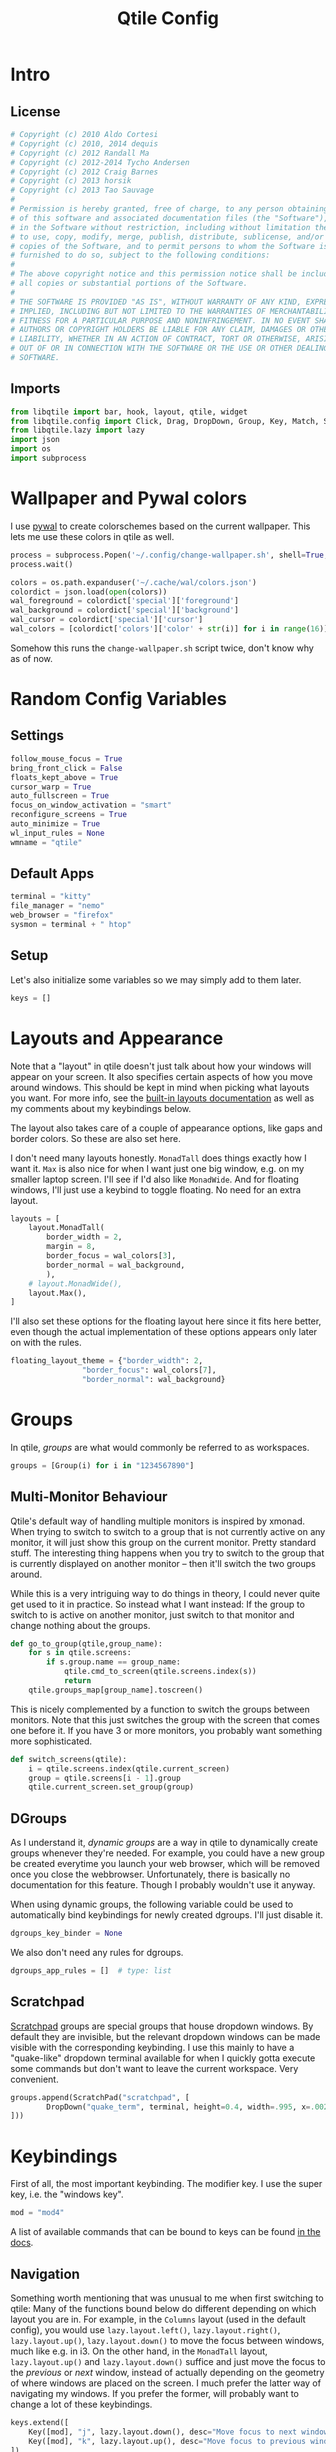 #+title: Qtile Config
#+STARTUP: overview
#+PROPERTY: header-args:python :tangle config.py :cache yes :results silent
#+hugo_section: DesktopEnvironment
#+export_file_name: qtile
#+hugo_weight: 1

* Table of Contents :toc:noexport:
- [[#intro][Intro]]
  - [[#license][License]]
  - [[#imports][Imports]]
- [[#wallpaper-and-pywal-colors][Wallpaper and Pywal colors]]
- [[#random-config-variables][Random Config Variables]]
  - [[#settings][Settings]]
  - [[#default-apps][Default Apps]]
  - [[#setup][Setup]]
- [[#layouts-and-appearance][Layouts and Appearance]]
- [[#groups][Groups]]
  - [[#multi-monitor-behaviour][Multi-Monitor Behaviour]]
  - [[#dgroups][DGroups]]
  - [[#scratchpad][Scratchpad]]
- [[#keybindings][Keybindings]]
  - [[#navigation][Navigation]]
  - [[#layout][Layout]]
  - [[#modyfing-window-properties][Modyfing Window Properties]]
  - [[#ending-it-all][Ending It All]]
  - [[#starting-it-all][Starting It All]]
  - [[#groups-1][Groups]]
  - [[#scratchpads][Scratchpads]]
  - [[#media-and-system-keys][Media and System Keys]]
  - [[#mouse][Mouse]]
- [[#rules][Rules]]
  - [[#group-rules][Group Rules]]
  - [[#floating-rules][Floating Rules]]
- [[#bar][Bar]]
- [[#autostart][Autostart]]
- [[#tangle-this-file][Tangle this file!]]

* Intro
** License
#+begin_src python
# Copyright (c) 2010 Aldo Cortesi
# Copyright (c) 2010, 2014 dequis
# Copyright (c) 2012 Randall Ma
# Copyright (c) 2012-2014 Tycho Andersen
# Copyright (c) 2012 Craig Barnes
# Copyright (c) 2013 horsik
# Copyright (c) 2013 Tao Sauvage
#
# Permission is hereby granted, free of charge, to any person obtaining a copy
# of this software and associated documentation files (the "Software"), to deal
# in the Software without restriction, including without limitation the rights
# to use, copy, modify, merge, publish, distribute, sublicense, and/or sell
# copies of the Software, and to permit persons to whom the Software is
# furnished to do so, subject to the following conditions:
#
# The above copyright notice and this permission notice shall be included in
# all copies or substantial portions of the Software.
#
# THE SOFTWARE IS PROVIDED "AS IS", WITHOUT WARRANTY OF ANY KIND, EXPRESS OR
# IMPLIED, INCLUDING BUT NOT LIMITED TO THE WARRANTIES OF MERCHANTABILITY,
# FITNESS FOR A PARTICULAR PURPOSE AND NONINFRINGEMENT. IN NO EVENT SHALL THE
# AUTHORS OR COPYRIGHT HOLDERS BE LIABLE FOR ANY CLAIM, DAMAGES OR OTHER
# LIABILITY, WHETHER IN AN ACTION OF CONTRACT, TORT OR OTHERWISE, ARISING FROM,
# OUT OF OR IN CONNECTION WITH THE SOFTWARE OR THE USE OR OTHER DEALINGS IN THE
# SOFTWARE.
#+end_src
** Imports
#+begin_src python
from libqtile import bar, hook, layout, qtile, widget
from libqtile.config import Click, Drag, DropDown, Group, Key, Match, ScratchPad, Screen
from libqtile.lazy import lazy
import json
import os
import subprocess
#+end_src
* Wallpaper and Pywal colors
I use [[https://github.com/dylanaraps/pywal][pywal]] to create colorschemes based on the current wallpaper. This lets me use these colors in qtile as well.
#+begin_src python
process = subprocess.Popen('~/.config/change-wallpaper.sh', shell=True, stdout=subprocess.PIPE)
process.wait()

colors = os.path.expanduser('~/.cache/wal/colors.json')
colordict = json.load(open(colors))
wal_foreground = colordict['special']['foreground']
wal_background = colordict['special']['background']
wal_cursor = colordict['special']['cursor']
wal_colors = [colordict['colors']['color' + str(i)] for i in range(16)]
#+end_src
Somehow this runs the =change-wallpaper.sh= script twice, don't know why as of now.
* Random Config Variables
** Settings
#+begin_src python
follow_mouse_focus = True
bring_front_click = False
floats_kept_above = True
cursor_warp = True
auto_fullscreen = True
focus_on_window_activation = "smart"
reconfigure_screens = True
auto_minimize = True
wl_input_rules = None
wmname = "qtile"
#+end_src
** Default Apps
#+begin_src python
terminal = "kitty"
file_manager = "nemo"
web_browser = "firefox"
sysmon = terminal + " htop"
#+end_src
** Setup
Let's also initialize some variables so we may simply add to them later.
#+begin_src python
keys = []
#+end_src
* Layouts and Appearance
Note that a "layout" in qtile doesn't just talk about how your windows will appear on your screen. It also specifies certain aspects of how you move around windows. This should be kept in mind when picking what layouts you want. For more info, see the [[https://docs.qtile.org/en/latest/manual/ref/layouts.html][built-in layouts documentation]] as well as my comments about my keybindings below.

The layout also takes care of a couple of appearance options, like gaps and border colors. So these are also set here.

I don't need many layouts honestly. ~MonadTall~ does things exactly how I want it. ~Max~ is also nice for when I want just one big window, e.g. on my smaller laptop screen. I'll see if I'd also like ~MonadWide~. And for floating windows, I'll just use a keybind to toggle floating. No need for an extra layout.
#+begin_src python
layouts = [
    layout.MonadTall(
        border_width = 2,
        margin = 8,
        border_focus = wal_colors[3],
        border_normal = wal_background,
        ),
    # layout.MonadWide(),
    layout.Max(),
]
#+end_src

I'll also set these options for the floating layout here since it fits here better, even though the actual implementation of these options appears only later on with the rules.
#+begin_src python
floating_layout_theme = {"border_width": 2,
                "border_focus": wal_colors[7],
                "border_normal": wal_background}
#+end_src
* Groups
In qtile, /groups/ are what would commonly be referred to as workspaces.
#+begin_src python
groups = [Group(i) for i in "1234567890"]
#+end_src
** Multi-Monitor Behaviour
Qtile's default way of handling multiple monitors is inspired by xmonad. When trying to switch to switch to a group that is not currently active on any monitor, it will just show this group on the current monitor. Pretty standard stuff. The interesting thing happens when you try to switch to the group that is currently displayed on another monitor -- then it'll switch the two groups around.

While this is a very intriguing way to do things in theory, I could never quite get used to it in practice. So instead what I want instead: If the group to switch to is active on another monitor, just switch to that monitor and change nothing about the groups.
#+begin_src python
def go_to_group(qtile,group_name):
    for s in qtile.screens:
        if s.group.name == group_name:
            qtile.cmd_to_screen(qtile.screens.index(s))
            return
    qtile.groups_map[group_name].toscreen()
#+end_src

This is nicely complemented by a function to switch the groups between monitors. Note that this just switches the group with the screen that comes one before it. If you have 3 or more monitors, you probably want something more sophisticated.
#+begin_src python
def switch_screens(qtile):
    i = qtile.screens.index(qtile.current_screen)
    group = qtile.screens[i - 1].group
    qtile.current_screen.set_group(group)
#+end_src
** DGroups
As I understand it, /dynamic groups/ are a way in qtile to dynamically create groups whenever they're needed. For example, you could have a new group be created everytime you launch your web browser, which will be removed once you close the webbrowser. Unfortunately, there is basically no documentation for this feature. Though I probably wouldn't use it anyway.

When using dynamic groups, the following variable could be used to automatically bind keybindings for newly created dgroups. I'll just disable it.
#+begin_src python
dgroups_key_binder = None
#+end_src
We also don't need any rules for dgroups.
#+begin_src python
dgroups_app_rules = []  # type: list
#+end_src
** Scratchpad
[[https://docs.qtile.org/en/latest/manual/config/groups.html#scratchpad-and-dropdown][Scratchpad]] groups are special groups that house dropdown windows. By default they are invisible, but the relevant dropdown windows can be made visible with the corresponding keybinding. I use this mainly to have a "quake-like" dropdown terminal available for when I quickly gotta execute some commands but don't want to leave the current workspace. Very convenient.
#+begin_src python
groups.append(ScratchPad("scratchpad", [
        DropDown("quake_term", terminal, height=0.4, width=.995, x=.0025, y=0, opacity=0.9, on_focus_lost_hide=False),
]))
#+end_src

* Keybindings
First of all, the most important keybinding. The modifier key. I use the super key, i.e. the "windows key".
#+begin_src python
mod = "mod4"
#+end_src
A list of available commands that can be bound to keys can be found [[https://docs.qtile.org/en/latest/manual/config/lazy.html][in the docs]].
** Navigation
Something worth mentioning that was unusual to me when first switching to qtile: Many of the functions bound below do different depending on which layout you are in. For example, in the ~Columns~ layout (used in the default config), you would use =lazy.layout.left()=, =lazy.layout.right()=, =lazy.layout.up()=, =lazy.layout.down()= to move the focus between windows, much like e.g. in i3. On the other hand, in the ~MonadTall~ layout, =lazy.layout.up()= and =lazy.layout.down()= suffice and just move the focus to the /previous/ or /next/ window, instead of actually depending on the geometry of where windows are placed on the screen. I much prefer the latter way of navigating my windows. If you prefer the former, will probably want to change a lot of these keybindings.
#+begin_src python
keys.extend([
    Key([mod], "j", lazy.layout.down(), desc="Move focus to next window"),
    Key([mod], "k", lazy.layout.up(), desc="Move focus to previous window"),
])
#+end_src

Now, for moving windows. As mentioned above, I only really need =shuffle_up= and =shuffle_down= to move windows back and forth, but it can't hurt to also have bindings for left and right.
#+begin_src python
keys.extend([
    Key([mod, "shift"], "h", lazy.layout.shuffle_left(), desc="Move window to the left"),
    Key([mod, "shift"], "l", lazy.layout.shuffle_right(), desc="Move window to the right"),
    Key([mod, "shift"], "j", lazy.layout.shuffle_down(), desc="Move window down"),
    Key([mod, "shift"], "k", lazy.layout.shuffle_up(), desc="Move window up"),
])
#+end_src

Finally, moving between monitors.
#+begin_src python
keys.extend([
    Key([mod, "control"], "j", lazy.next_screen(), desc="Move focus to next monitor"),
    Key([mod, "control"], "k", lazy.prev_screen(), desc="Move focus to previous monitor"),
])
#+end_src
** Layout
#+begin_src python
keys.append(Key([mod], "Tab", lazy.next_layout(), desc="Toggle between layouts"))
#+end_src
We also wanna be able to grow and shrink windows. With these bindings I can only control the size of the main window. If I e.g. have three windows in the second column, I have no binding to make the center one larger than the other two. But that's good enough for me.
#+begin_src python
keys.extend([
    Key([mod], "h", lazy.layout.shrink_main(), desc="Shrink window to the left"),
    Key([mod], "l", lazy.layout.grow_main(), desc="Shrink window to the right"),
    Key([mod], "n", lazy.layout.normalize(), desc="Reset all window sizes"),
    Key([mod], "s", lazy.function(switch_screens), desc="Switch the groups on the two screens"),
])
#+end_src
** Modyfing Window Properties
#+begin_src python
keys.extend([
    Key([mod], "f", lazy.window.toggle_fullscreen(), desc="Toggle fullscreen on the focused window",),
    Key([mod], "t", lazy.window.toggle_floating(), desc="Toggle floating on the focused window"),
    Key([mod], "m", lazy.window.toggle_minimize(), desc="Toggle Minimize Window"),
    Key([mod, "shift"], "m", lazy.window.unminimize_all(), desc="Unminimize all windows in group"),
])
#+end_src
** Ending It All
#+begin_src python
keys.extend([
    Key([mod, "shift"], "q", lazy.window.kill(), desc="Kill focused window"),
    Key([mod, "shift"], "r", lazy.reload_config(), desc="Reload the config"),
    Key([mod, "shift"], "e", lazy.shutdown(), desc="Shutdown Qtile"),
])
#+end_src
** Starting It All
#+begin_src python
keys.extend([
    Key([mod], "r", lazy.spawncmd(), desc="Spawn a command using a prompt widget"),
    Key([mod], "d", lazy.spawn("rofi -dpi -show drun -theme ~/.config/rofi/rofi.rasi"),
        desc="Spawn a command using a prompt widget"),

    Key([mod], "Return", lazy.spawn(terminal), desc="Launch terminal"),
    Key([mod, "shift"], "Return", lazy.spawn(file_manager), desc="Launch File Manager"),
    Key([mod], "w", lazy.spawn(web_browser), desc="Launch Web Browser"),
    Key([mod], "e", lazy.spawn("emacsclient -c"), desc="Launch Emacs"),

    Key(["control", "mod1"], "Delete", lazy.spawn(sysmon), desc="Launch System Monitor"),
    Key([mod], "Print", lazy.spawn("flameshot gui"), desc="Screenshot"),
])
#+end_src
** Groups
The following adds the keybindings for groups whose names are only one character long. This character will be used in the keybinding.

For example: If you have a group name that is "webbrowser", no keybinding will be set. If you want the first group ~i~ to be designated for surfing the web, set ~i.label~ to be "webbrowser", but leave ~i.name~ as ~1~.
#+begin_src python 
for i in groups:
    if len(i.name) == 1:
        keys.extend(
        [
                # mod1 + group number = switch to group
                Key(
                [mod],
                i.name,
                #lazy.group[i.name].toscreen(),      # the default behaviour
                lazy.function(go_to_group, i.name),  # my alternative function
                desc="Switch to group {}".format(i.name),
                ),
                # mod1 + shift + group number = switch to & move focused window to group
                Key(
                [mod, "shift"],
                i.name,
                lazy.window.togroup(i.name, switch_group=False),
                desc="Switch to & move focused window to group {}".format(i.name),
                ),
        ])
#+end_src
** Scratchpads
Keybindings for toggling dropdown windows defined [[*Scratchpad][above.]]
#+begin_src python
keys.extend([
        Key([mod, "control"], 'Return', lazy.group['scratchpad'].dropdown_toggle('quake_term')),
        ])
#+end_src
** Media and System Keys
#+begin_src python
keys.extend([
    Key([mod], "XF86AudioRaiseVolume", lazy.spawn("amixer -D pulse sset Master 5%+"), desc="Raise Volume by 5%"),
    Key([mod], "XF86AudioLowerVolume", lazy.spawn("amixer -D pulse sset Master 5%-"), desc="Lower Volume by 5%"),
    Key([mod], "XF86AudioMute", lazy.spawn("amixer -D pulse set Master 1+ toggle"), desc="Toggle Mute Audio"),
    Key([mod], "XF86AudioNext", lazy.spawn("mpc next"), desc="Music Next"),
    Key([mod], "XF86AudioPrev", lazy.spawn("mpc prev"), desc="Music Previous"),
    Key([mod], "XF86AudioPlay", lazy.spawn("mpc toggle"), desc="Play/Pause Music"),
    Key([mod], "XF86AudioMicMute", lazy.spawn("amixer set Capture toggle"), desc="Toggle Mute Microphone"),
    Key([mod], "XF86MonBrightnessUp", lazy.spawn("light -A 10"), desc="Increase Brightness by 10%"),
    Key([mod], "XF86MonBrightnessDown", lazy.spawn("light -U 10"), desc="Increase Brightness by 10%"),
])
#+end_src
** Mouse
Even though I'm a big fan of using the keyboard for almost everything, for floating windows a mouse is just sometimes more convenient.
#+begin_src python
mouse = [
    Drag([mod], "Button1", lazy.window.set_position_floating(), start=lazy.window.get_position()),
    Drag([mod], "Button3", lazy.window.set_size_floating(), start=lazy.window.get_size()),
    Click([mod], "Button2", lazy.window.bring_to_front()),
]
#+end_src
Unfortunately [[https://github.com/qtile/qtile/issues/855][it seems like]] resizing /tiling/ windows with mouse is not really implemented into qtile yet. Oh well, there's worse things.
* Rules
** Group Rules
Rules that assign certain applications to certain groups. Keep in mind that python lists start at 0, so the numbers here have to be off by one.
#+begin_src python
groups[8].matches = [Match(wm_class = "discord", title = "Discord Updater")]
groups[8].spawn = "discord"

groups[9].matches = [Match(wm_class = "spotify")]
#+end_src
** Floating Rules
#+begin_src python
floating_layout = layout.Floating(**floating_layout_theme,
    float_rules=[
        # Run the utility of `xprop` to see the wm class and name of an X client.
        *layout.Floating.default_float_rules,
        Match(wm_class="confirmreset"),  # gitk
        Match(wm_class="makebranch"),  # gitk
        Match(wm_class="maketag"),  # gitk
        Match(wm_class="ssh-askpass"),  # ssh-askpass
        Match(title="branchdialog"),  # gitk
        Match(title="pinentry"),  # GPG key password entry
    ],
)
#+end_src
* Bar
Default settings for all widgets.
#+begin_src python
widget_defaults = dict(
    font="Ubuntu Nerd Font",
    fontsize=15,
    padding=3,
)
extension_defaults = widget_defaults.copy()
#+end_src

The following is the widget list for my bar (aka. panel). The system tray widget is only allowed to be used once, so I need to create two widget lists for my two screens: One with the systray, and one without it.
#+begin_src python
def init_widget_list(with_systray):
        widget_list = [
                        widget.GroupBox(
                                highlight_method = 'line',
                                disable_drag = True,
                                font = "K2D ExtraBold",
                                hide_unused = False,
                                highlight_color = ['151515C0','303030C0'], # background gradient
                                inactive = '505050', # font color
                                this_current_screen_border = wal_colors[1],
                                this_screen_border = wal_colors[1],
                                other_current_screen_border = wal_colors[7],
                                other_screen_border = wal_colors[7],
                                urgent_alert_method = 'line',
                                urgent_border = 'FF0000',
                                urgent_text = '000000',
                                use_mouse_wheel = False,
                        ),
                        widget.Prompt(),
                        widget.Chord(
                                chords_colors={
                                        "launch": ("#ff0000", "#ffffff"),
                                },
                                name_transform=lambda name: name.upper(),
                        ),
                        widget.Spacer(),
                        widget.TaskList(
                                highlight_method = 'border',
                                border = wal_colors[3],
                                borderwidth = 2,
                                unfocused_border = None,
                                max_title_width = 250,
                                markup_minimized = "<i>({})</i>",
                                markup_maximized = "<b>{}</b>",
                                txt_floating = "🗗 ",
                                txt_maximized = "🗖 ",
                                txt_minimized = "🗕 ",
                                fontsize = 14,
                                foreground = 'ffffff', # font color
                                margin_y = 4,
                                width = bar.CALCULATED,
                        ),
                        widget.Spacer(),
                        widget.WidgetBox(
                                close_button_location = 'right',
                                start_opened = False,
                                text_closed = '󰝡',
                                text_open = '󰝠',
                                fontsize = 20,
                                widgets=[widget.Systray()]
                        ),
                        widget.Clock(
                                format="%H:%M, %A %-d. %B %Y",
                                update_interval = 1.0,
                                padding = 4,
                        ),
                        widget.CurrentLayoutIcon(
                                scale = 0.5,
                                padding = 5,
                        ),
                ]
        if not with_systray:
                widget_list.pop(-3) # systray is third to last widget
        return widget_list
#+end_src

Now we package these into bars.
#+begin_src python
my_bars = [bar.Bar(
            init_widget_list(with_systray),
            size = 40,
            background = '#00000066', # transparent background
            opacity = 1, # but no transparency of widgets
            border_width = 0,
            reserve = True,
        ) for with_systray in [True, False]]
#+end_src

And finally, we put these on the screens.
#+begin_src python
screens = [
    Screen(bottom=my_bars[0]),
    Screen(bottom=my_bars[1]),
]
#+end_src
* Autostart
Things are simpler if autostart is handled by a shell script rather than python. But by the power of org-babel, I can create this script from this org document!
#+begin_src bash :tangle autostart.sh
#!/bin/bash

dunst &
picom -b --dbus &
blueman-applet &
dropbox start &
keepassxc &
nm-applet &
emacs --daemon &
#+end_src

The hook causes the ~autostart.sh~ script to be executed once at startup.
#+begin_src python
@hook.subscribe.startup_once
def autostart():
    home = os.path.expanduser('~/.config/qtile/autostart.sh')
    subprocess.Popen([home])
#+end_src


* Tangle this file!

Tangle on save? This hook will ask you after every save.

;; Local Variables:
;; eval: (add-hook 'after-save-hook (lambda ()(if (y-or-n-p "Tangle?")(org-babel-tangle))) nil t)
;; End:
